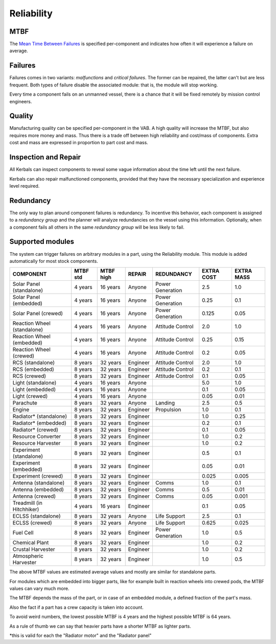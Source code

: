.. _reliability:

Reliability
===========

MTBF
----

The `Mean Time Between Failures <https://en.wikipedia.org/wiki/Mean_time_between_failures>`_ is specified per-component and indicates how often it will experience a failure on average.

Failures
--------

Failures comes in two variants: *malfunctions* and *critical failures*. The former can be repaired, the latter can't but are less frequent. Both types of failure disable the associated module: that is, the module will stop working.

Every time a component fails on an unmanned vessel, there is a chance that it will be fixed remotely by mission control engineers.

Quality
-------

Manufacturing quality can be specified per-component in the VAB. A high quality will increase the MTBF, but also requires more money and mass. Thus there is a trade off between high reliability and cost/mass of components. Extra cost and mass are expressed in proportion to part cost and mass.

Inspection and Repair
---------------------

All Kerbals can inspect components to reveal some vague information about the time left until the next failure.

Kerbals can also repair malfunctioned components, provided that they have the necessary specialization and experience level required.

Redundancy
----------

The only way to plan around component failures is redundancy. To incentive this behavior, each component is assigned to a *redundancy group* and the planner will analyze redundancies on the vessel using this information. Optionally, when a component fails all others in the same *redundancy group* will be less likely to fail.

Supported modules
-----------------

The system can trigger failures on arbitrary modules in a part, using the Reliability module. This module is added automatically for most stock components.

+-----------------------------+-----------+-----------+----------+------------------+------------+------------+
| COMPONENT                   | MTBF std  | MTBF high | REPAIR   | REDUNDANCY       | EXTRA COST | EXTRA MASS |
+=============================+===========+===========+==========+==================+============+============+
| Solar Panel (standalone)    | 4 years   | 16 years  | Anyone   | Power Generation | 2.5        | 1.0        |
+-----------------------------+-----------+-----------+----------+------------------+------------+------------+
| Solar Panel (embedded)      | 4 years   | 16 years  | Anyone   | Power Generation | 0.25       | 0.1        |
+-----------------------------+-----------+-----------+----------+------------------+------------+------------+
| Solar Panel (crewed)        | 4 years   | 16 years  | Anyone   | Power Generation | 0.125      | 0.05       |
+-----------------------------+-----------+-----------+----------+------------------+------------+------------+
| Reaction Wheel (standalone) | 4 years   | 16 years  | Anyone   | Attitude Control | 2.0        | 1.0        |
+-----------------------------+-----------+-----------+----------+------------------+------------+------------+
| Reaction Wheel (embedded)   | 4 years   | 16 years  | Anyone   | Attitude Control | 0.25       | 0.15       |
+-----------------------------+-----------+-----------+----------+------------------+------------+------------+
| Reaction Wheel (crewed)     | 4 years   | 16 years  | Anyone   | Attitude Control | 0.2        | 0.05       |
+-----------------------------+-----------+-----------+----------+------------------+------------+------------+
| RCS (standalone)            | 8 years   | 32 years  | Engineer | Attitude Control | 2.0        | 1.0        |
+-----------------------------+-----------+-----------+----------+------------------+------------+------------+
| RCS (embedded)              | 8 years   | 32 years  | Engineer | Attitude Control | 0.2        | 0.1        |
+-----------------------------+-----------+-----------+----------+------------------+------------+------------+
| RCS (crewed)                | 8 years   | 32 years  | Engineer | Attitude Control | 0.1        | 0.05       |
+-----------------------------+-----------+-----------+----------+------------------+------------+------------+
| Light (standalone)          | 4 years   | 16 years  | Anyone   |                  | 5.0        | 1.0        |
+-----------------------------+-----------+-----------+----------+------------------+------------+------------+
| Light (embedded)            | 4 years   | 16 years  | Anyone   |                  | 0.1        | 0.05       |
+-----------------------------+-----------+-----------+----------+------------------+------------+------------+
| Light (crewed)              | 4 years   | 16 years  | Anyone   |                  | 0.05       | 0.01       |
+-----------------------------+-----------+-----------+----------+------------------+------------+------------+
| Parachute                   | 8 years   | 32 years  | Anyone   | Landing          | 2.5        | 0.5        |
+-----------------------------+-----------+-----------+----------+------------------+------------+------------+
| Engine                      | 8 years   | 32 years  | Engineer | Propulsion       | 1.0        | 0.1        |
+-----------------------------+-----------+-----------+----------+------------------+------------+------------+
| Radiator* (standalone)      | 8 years   | 32 years  | Engineer |                  | 1.0        | 0.25       |
+-----------------------------+-----------+-----------+----------+------------------+------------+------------+
| Radiator* (embedded)        | 8 years   | 32 years  | Engineer |                  | 0.2        | 0.1        |
+-----------------------------+-----------+-----------+----------+------------------+------------+------------+
| Radiator* (crewed)          | 8 years   | 32 years  | Engineer |                  | 0.1        | 0.05       |
+-----------------------------+-----------+-----------+----------+------------------+------------+------------+
| Resource Converter          | 8 years   | 32 years  | Engineer |                  | 1.0        | 0.2        |
+-----------------------------+-----------+-----------+----------+------------------+------------+------------+
| Resource Harvester          | 8 years   | 32 years  | Engineer |                  | 1.0        | 0.2        |
+-----------------------------+-----------+-----------+----------+------------------+------------+------------+
| Experiment (standalone)     | 8 years   | 32 years  | Engineer |                  | 0.5        | 0.1        |
+-----------------------------+-----------+-----------+----------+------------------+------------+------------+
| Experiment (embedded)       | 8 years   | 32 years  | Engineer |                  | 0.05       | 0.01       |
+-----------------------------+-----------+-----------+----------+------------------+------------+------------+
| Experiment (crewed)         | 8 years   | 32 years  | Engineer |                  | 0.025      | 0.005      |
+-----------------------------+-----------+-----------+----------+------------------+------------+------------+
| Antenna (standalone)        | 8 years   | 32 years  | Engineer | Comms            | 1.0        | 0.1        |
+-----------------------------+-----------+-----------+----------+------------------+------------+------------+
| Antenna (embedded)          | 8 years   | 32 years  | Engineer | Comms            | 0.5        | 0.01       |
+-----------------------------+-----------+-----------+----------+------------------+------------+------------+
| Antenna (crewed)            | 8 years   | 32 years  | Engineer | Comms            | 0.05       | 0.001      |
+-----------------------------+-----------+-----------+----------+------------------+------------+------------+
| Treadmill (in Hitchhiker)   | 4 years   | 16 years  | Engineer |                  | 0.1        | 0.05       |
+-----------------------------+-----------+-----------+----------+------------------+------------+------------+
| ECLSS (standalone)          | 8 years   | 32 years  | Anyone   | Life Support     | 2.5        | 0.1        |
+-----------------------------+-----------+-----------+----------+------------------+------------+------------+
| ECLSS (crewed)              | 8 years   | 32 years  | Anyone   | Life Support     | 0.625      | 0.025      |
+-----------------------------+-----------+-----------+----------+------------------+------------+------------+
| Fuel Cell                   | 8 years   | 32 years  | Engineer | Power Generation | 1.0        | 0.5        |
+-----------------------------+-----------+-----------+----------+------------------+------------+------------+
| Chemical Plant              | 8 years   | 32 years  | Engineer |                  | 1.0        | 0.2        |
+-----------------------------+-----------+-----------+----------+------------------+------------+------------+
| Crustal Harvester           | 8 years   | 32 years  | Engineer |                  | 1.0        | 0.2        |
+-----------------------------+-----------+-----------+----------+------------------+------------+------------+
| Atmospheric Harvester       | 8 years   | 32 years  | Engineer |                  | 1.0        | 0.5        |
+-----------------------------+-----------+-----------+----------+------------------+------------+------------+

The above MTBF values are estimated average values and mostly are similar for standalone parts.

For modules which are embedded into bigger parts, like for example built in reaction wheels into crewed pods, the MTBF values can vary much more.

The MTBF depends the mass of the part, or in case of an embedded module, a defined fraction of the part's mass.

Also the fact if a part has a crew capacity is taken into account.

To avoid weird numbers, the lowest possible MTBF is 4 years and the highest possible MTBF is 64 years.

As a rule of thumb we can say that heavier parts have a shorter MTBF as lighter parts.


*this is valid for each the "Radiator motor" and the "Radiator panel"
